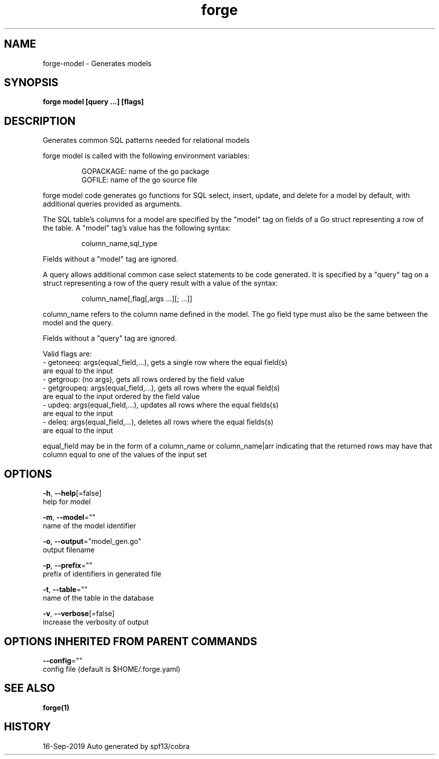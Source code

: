 .TH "forge" "1" "Sep 2019" "Auto generated by spf13/cobra" "" 
.nh
.ad l


.SH NAME
.PP
forge\-model \- Generates models


.SH SYNOPSIS
.PP
\fBforge model [query ...] [flags]\fP


.SH DESCRIPTION
.PP
Generates common SQL patterns needed for relational models

.PP
forge model is called with the following environment variables:

.PP
.RS

.nf
GOPACKAGE: name of the go package
GOFILE: name of the go source file

.fi
.RE

.PP
forge model code generates go functions for SQL select, insert, update, and
delete for a model by default, with additional queries provided as arguments.

.PP
The SQL table's columns for a model are specified by the "model" tag on fields
of a Go struct representing a row of the table. A "model" tag's value has the
following syntax:

.PP
.RS

.nf
column\_name,sql\_type

.fi
.RE

.PP
Fields without a "model" tag are ignored.

.PP
A query allows additional common case select statements to be code generated.
It is specified by a "query" tag on a struct representing a row of the query
result with a value of the syntax:

.PP
.RS

.nf
column\_name[,flag[,args ...][; ...]]

.fi
.RE

.PP
column\_name refers to the column name defined in the model. The go field type
must also be the same between the model and the query.

.PP
Fields without a "query" tag are ignored.

.PP
Valid flags are:
    \- getoneeq: args(equal\_field,...), gets a single row where the equal field(s)
    are equal to the input
    \- getgroup: (no args), gets all rows ordered by the field value
    \- getgroupeq: args(equal\_field,...), gets all rows where the equal field(s)
    are equal to the input ordered by the field value
    \- updeq: args(equal\_field,...), updates all rows where the equal fields(s)
    are equal to the input
    \- deleq: args(equal\_field,...), deletes all rows where the equal fields(s)
    are equal to the input

.PP
equal\_field may be in the form of a column\_name or column\_name|arr indicating
that the returned rows may have that column equal to one of the values of the
input set


.SH OPTIONS
.PP
\fB\-h\fP, \fB\-\-help\fP[=false]
    help for model

.PP
\fB\-m\fP, \fB\-\-model\fP=""
    name of the model identifier

.PP
\fB\-o\fP, \fB\-\-output\fP="model\_gen.go"
    output filename

.PP
\fB\-p\fP, \fB\-\-prefix\fP=""
    prefix of identifiers in generated file

.PP
\fB\-t\fP, \fB\-\-table\fP=""
    name of the table in the database

.PP
\fB\-v\fP, \fB\-\-verbose\fP[=false]
    increase the verbosity of output


.SH OPTIONS INHERITED FROM PARENT COMMANDS
.PP
\fB\-\-config\fP=""
    config file (default is $HOME/.forge.yaml)


.SH SEE ALSO
.PP
\fBforge(1)\fP


.SH HISTORY
.PP
16\-Sep\-2019 Auto generated by spf13/cobra
